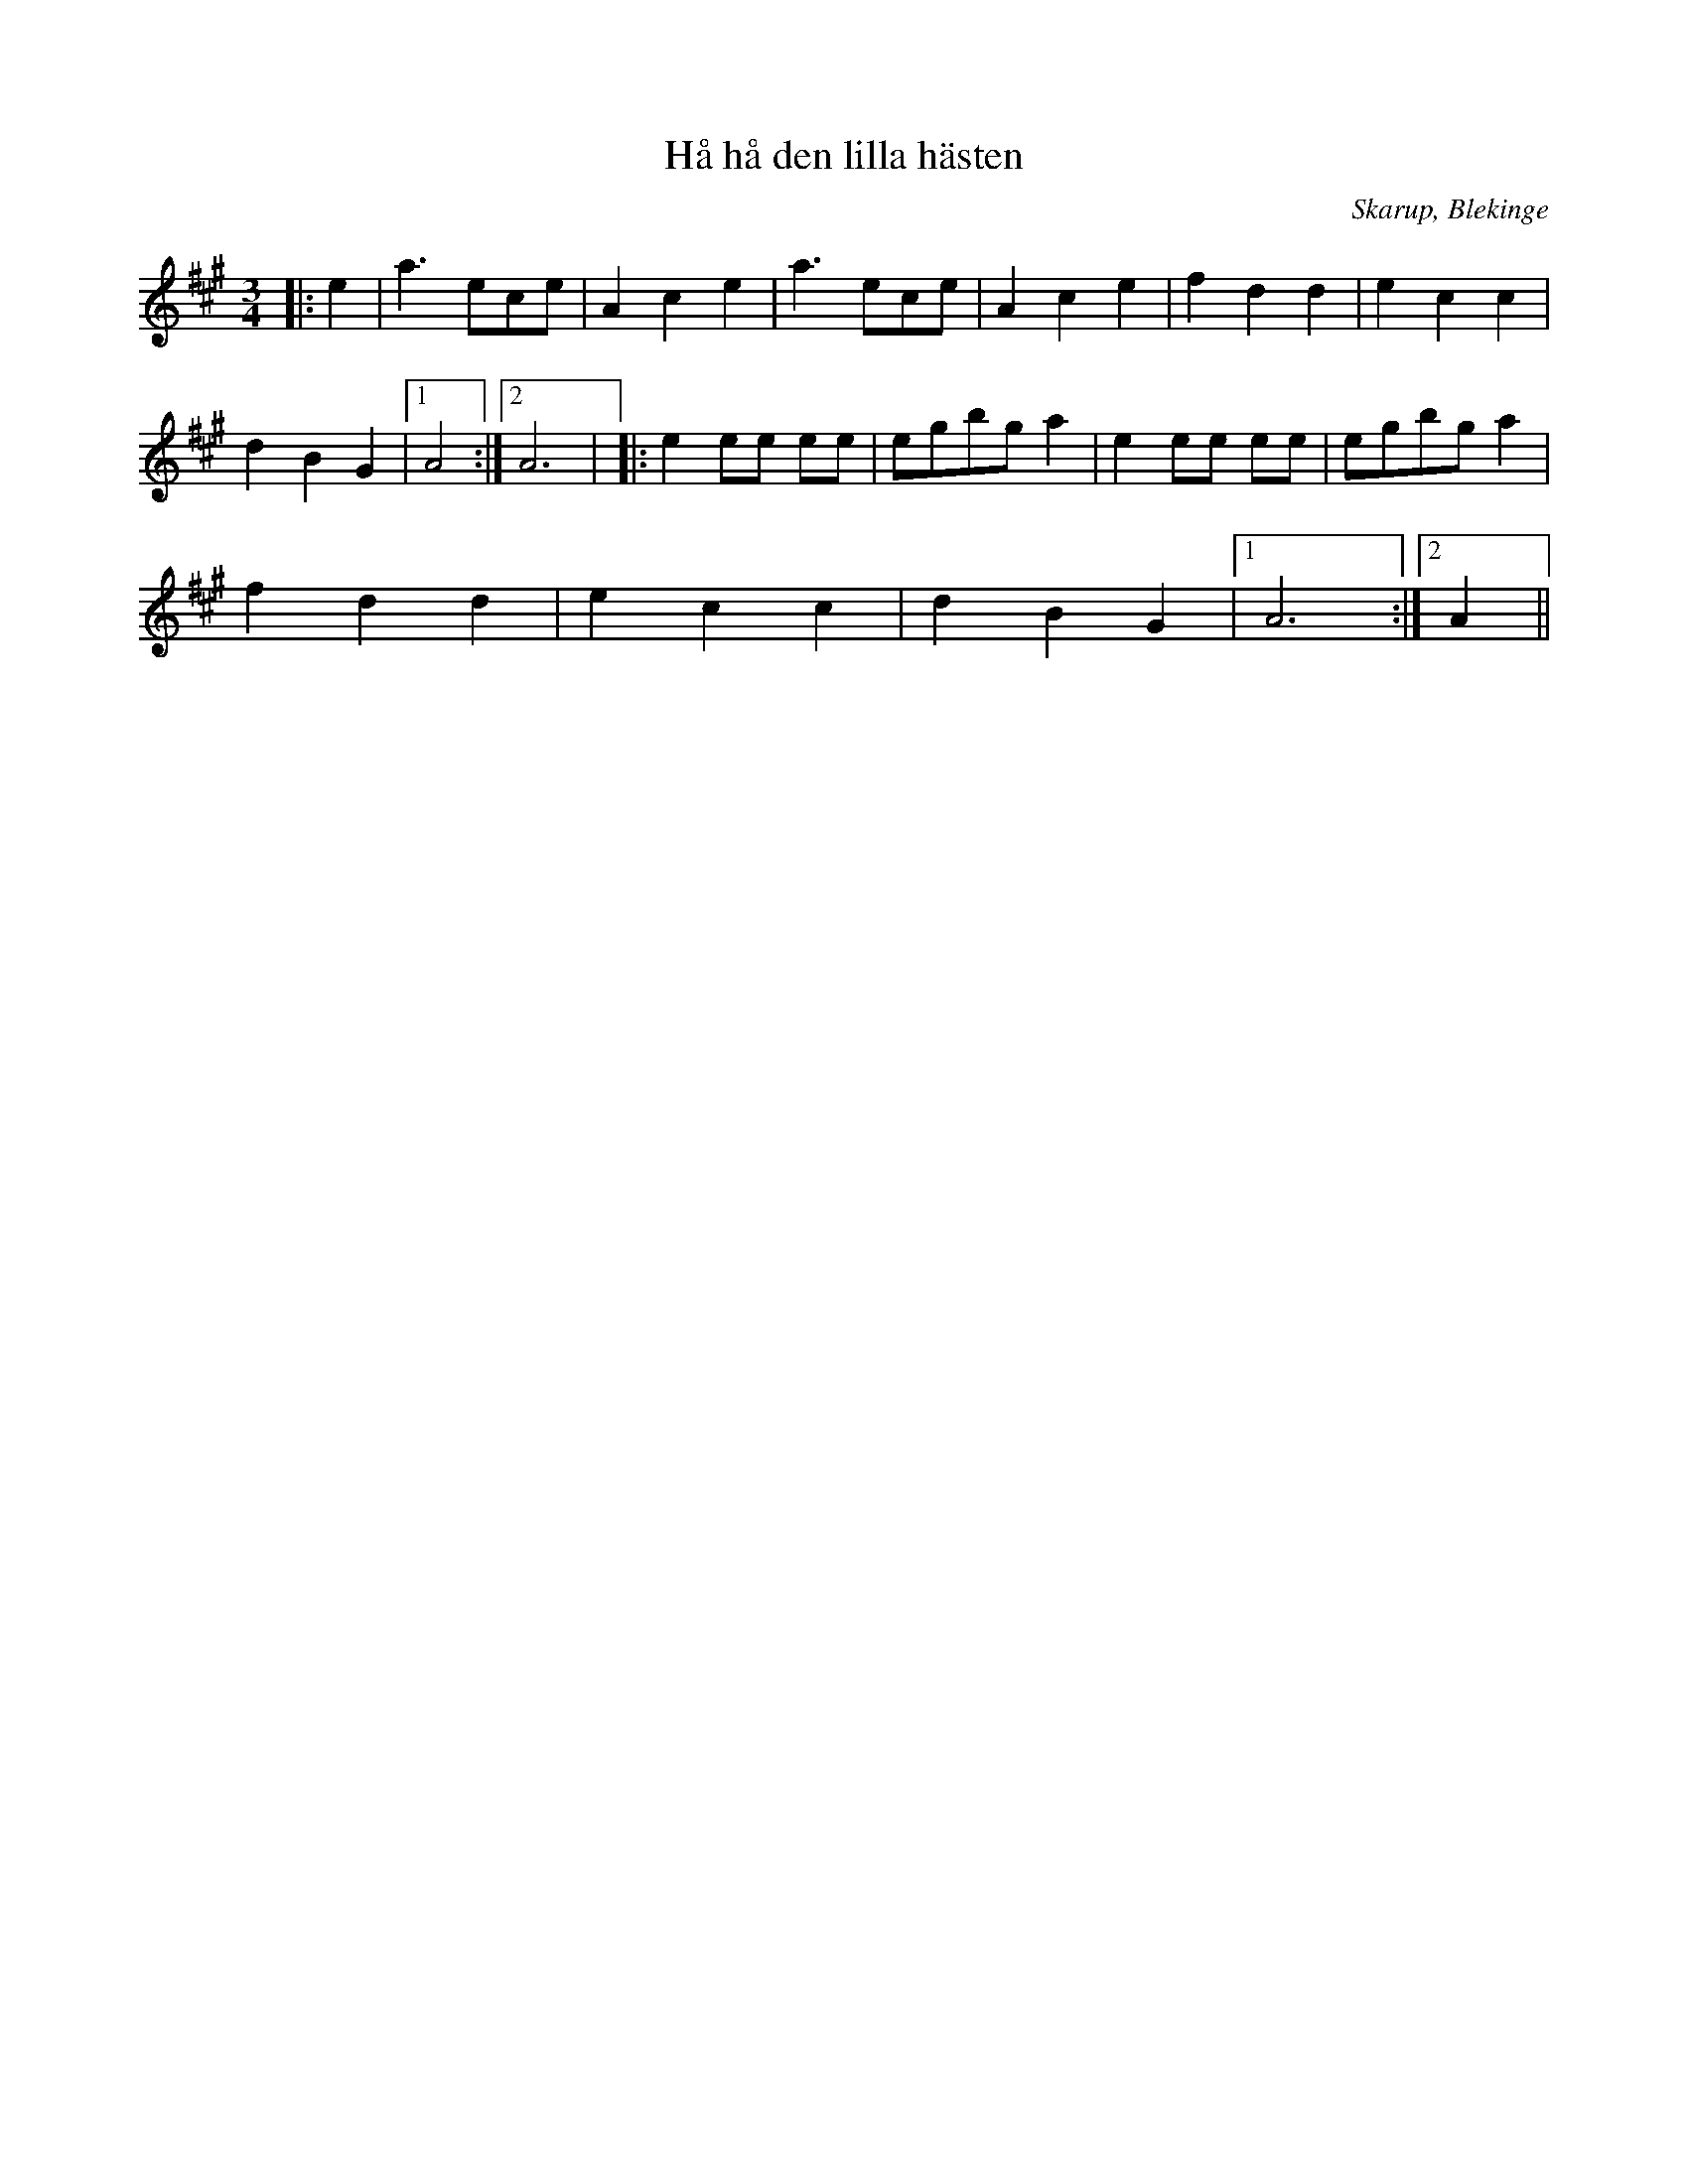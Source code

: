 %%abc-charset utf-8

X:1
T:Hå hå den lilla hästen
M:3/4
L:1/8
O:Skarup, Blekinge
R:Vals
N:Efter Ola Olsson
Z:Andy Davey 2018
K:A
|: e2 | a3 ece | A2 c2 e2 |  a3 ece | A2 c2 e2 | f2 d2 d2 | e2 c2 c2 | 
d2 B2 G2 |[1 A4 :|[2 A6 | |: e2 ee ee | egbg a2 | e2 ee ee | egbg a2 | 
f2 d2 d2 | e2 c2 c2 | d2 B2 G2 |[1 A6 :|[2 A2 ||

